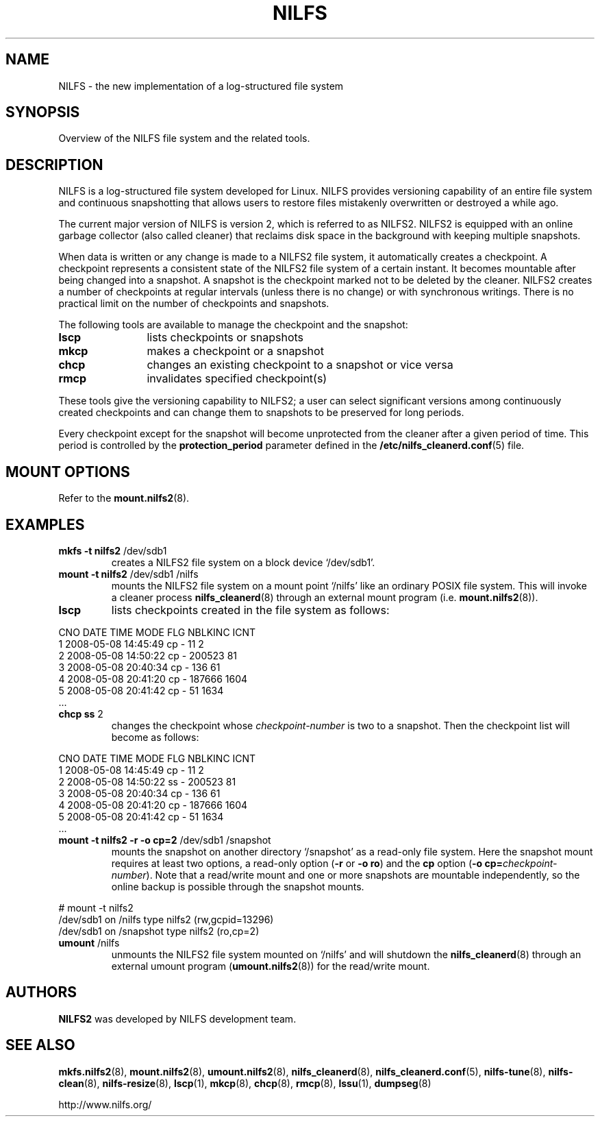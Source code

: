 .\"  Copyright (C) 2005-2012 Nippon Telegraph and Telephone Corporation.
.\"  Written by Ryusuke Konishi <konishi.ryusuke@lab.ntt.co.jp>
.\"
.TH NILFS 8 "May 2011" "nilfs-utils version 2.1"
.SH NAME
NILFS \- the new implementation of a log-structured file system
.SH SYNOPSIS
Overview of the NILFS file system and the related tools.
.SH DESCRIPTION
NILFS is a log-structured file system developed for Linux.  NILFS
provides versioning capability of an entire file system and continuous
snapshotting that allows users to restore files mistakenly overwritten
or destroyed a while ago.
.PP
The current major version of NILFS is version 2, which is referred to
as NILFS2.  NILFS2 is equipped with an online garbage collector (also
called cleaner) that reclaims disk space in the background with
keeping multiple snapshots.
.PP
When data is written or any change is made to a NILFS2 file system, it
automatically creates a checkpoint.  A checkpoint represents a
consistent state of the NILFS2 file system of a certain instant.  It
becomes mountable after being changed into a snapshot.  A snapshot is
the checkpoint marked not to be deleted by the cleaner.  NILFS2
creates a number of checkpoints at regular intervals (unless there is
no change) or with synchronous writings.  There is no practical limit
on the number of checkpoints and snapshots.
.PP
The following tools are available to manage the checkpoint and the
snapshot:
.TP 12
\fBlscp\fP
lists checkpoints or snapshots
.TP
\fBmkcp\fP
makes a checkpoint or a snapshot
.TP
\fBchcp\fP
changes an existing checkpoint to a snapshot or vice versa
.TP
\fBrmcp\fP
invalidates specified checkpoint(s)
.PP
These tools give the versioning capability to NILFS2; a user can
select significant versions among continuously created checkpoints and
can change them to snapshots to be preserved for long periods.
.PP
Every checkpoint except for the snapshot will become unprotected from
the cleaner after a given period of time.  This period is controlled
by the \fBprotection_period\fP parameter defined in the
\fB/etc/nilfs_cleanerd.conf\fP(5) file.
.SH MOUNT OPTIONS
Refer to the
.BR mount.nilfs2 (8).
.SH EXAMPLES
.TP
.B mkfs \-t nilfs2 \fP/dev/sdb1
creates a NILFS2 file system on a block device `/dev/sdb1'.
.TP
.B mount \-t nilfs2 \fP/dev/sdb1 /nilfs
mounts the NILFS2 file system on a mount point `/nilfs' like an
ordinary POSIX file system.  This will invoke a cleaner process
\fBnilfs_cleanerd\fP(8) through an external mount program
(i.e. \fBmount.nilfs2\fP(8)).
.TP
.B lscp
lists checkpoints created in the file system as follows:
.PP
        CNO        DATE     TIME  MODE  FLG   NBLKINC       ICNT
          1  2008-05-08 14:45:49   cp    -         11          2
          2  2008-05-08 14:50:22   cp    -     200523         81
          3  2008-05-08 20:40:34   cp    -        136         61
          4  2008-05-08 20:41:20   cp    -     187666       1604
          5  2008-05-08 20:41:42   cp    -         51       1634
        ...
.TP
.B chcp ss \fP2
changes the checkpoint whose \fIcheckpoint-number\fP is two to a snapshot.
Then the checkpoint list will become as follows:
.PP
        CNO        DATE     TIME  MODE  FLG   NBLKINC       ICNT
          1  2008-05-08 14:45:49   cp    -         11          2
          2  2008-05-08 14:50:22   ss    -     200523         81
          3  2008-05-08 20:40:34   cp    -        136         61
          4  2008-05-08 20:41:20   cp    -     187666       1604
          5  2008-05-08 20:41:42   cp    -         51       1634
        ...
.TP
.B mount \-t nilfs2 \-r \-o cp=2 \fP/dev/sdb1 /snapshot
mounts the snapshot on another directory `/snapshot' as a read-only
file system.  Here the snapshot mount requires at least two options, a
read-only option (\fB\-r\fP or \fB\-o ro\fP) and the \fBcp\fP option
(\fB\-o cp=\fP\fIcheckpoint-number\fP).  Note that a read/write mount and
one or more snapshots are mountable independently, so the online
backup is possible through the snapshot mounts.
.PP
        # mount \-t nilfs2
        /dev/sdb1 on /nilfs type nilfs2 (rw,gcpid=13296)
        /dev/sdb1 on /snapshot type nilfs2 (ro,cp=2)
.TP
.B umount \fP/nilfs
unmounts the NILFS2 file system mounted on `/nilfs' and will shutdown
the \fBnilfs_cleanerd\fP(8) through an external umount program
(\fBumount.nilfs2\fP(8)) for the read/write mount.
.SH AUTHORS
.B NILFS2
was developed by NILFS development team.
.SH SEE ALSO
.BR mkfs.nilfs2 (8),
.BR mount.nilfs2 (8),
.BR umount.nilfs2 (8),
.BR nilfs_cleanerd (8),
.BR nilfs_cleanerd.conf (5),
.BR nilfs-tune (8),
.BR nilfs-clean (8),
.BR nilfs-resize (8),
.BR lscp (1),
.BR mkcp (8),
.BR chcp (8),
.BR rmcp (8),
.BR lssu (1),
.BR dumpseg (8)
.sp
http://www.nilfs.org/
